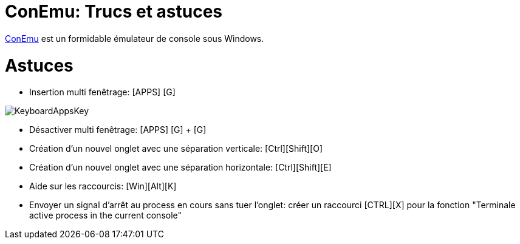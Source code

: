 = ConEmu: Trucs et astuces

:published_at: 2016-05-10

:hp-tags: ConEmu



https://conemu.github.io/[ConEmu] est un formidable émulateur de console sous Windows.





# Astuces



* Insertion multi fenêtrage: [APPS] [G]

image::http://conemu.github.io/img/KeyboardAppsKey.png[]

* Désactiver multi fenêtrage: [APPS] [G] +  [G]

* Création d'un nouvel onglet avec une séparation verticale: [Ctrl][Shift][O]

* Création d'un nouvel onglet avec une séparation horizontale: [Ctrl][Shift][E]

* Aide sur les raccourcis: [Win][Alt][K]

* Envoyer un signal d'arrêt au process en cours sans tuer l'onglet: créer un raccourci [CTRL][X] pour la fonction "Terminale active process in the current console"